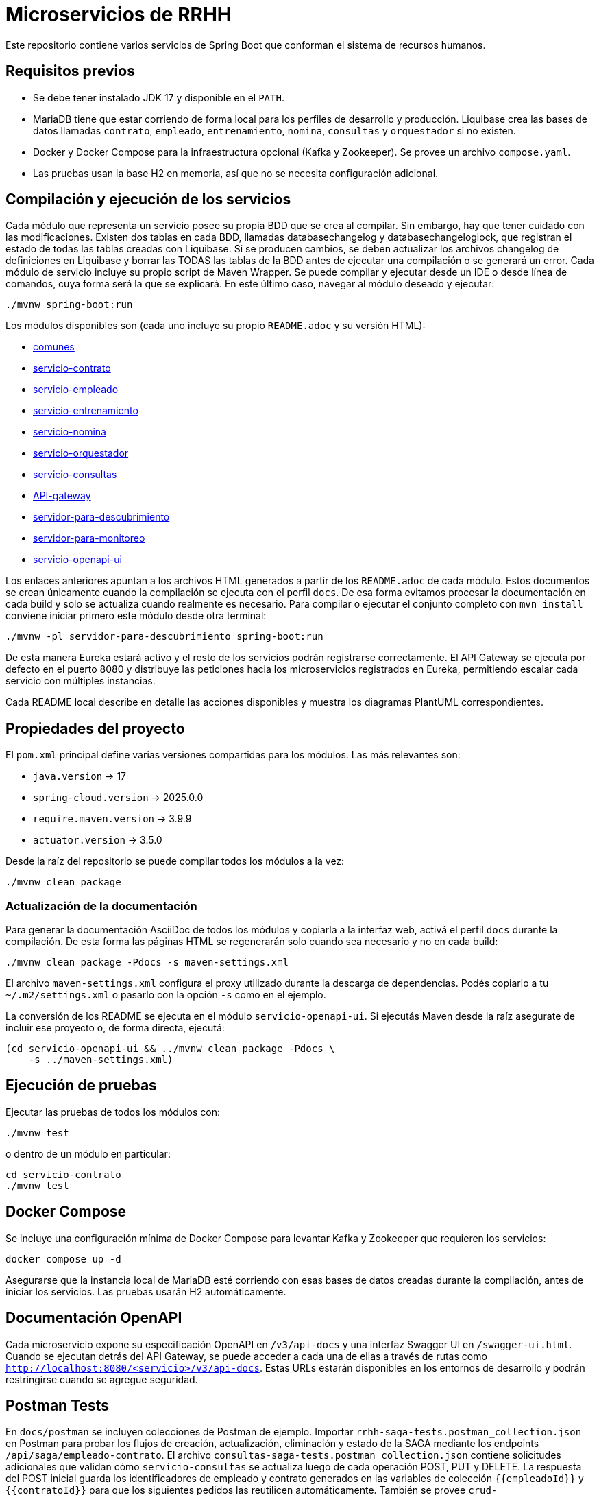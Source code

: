 = Microservicios de RRHH

Este repositorio contiene varios servicios de Spring Boot que conforman el sistema de recursos humanos.

== Requisitos previos

* Se debe tener instalado JDK 17 y disponible en el `PATH`.
* MariaDB tiene que estar corriendo de forma local para los perfiles de desarrollo y producción. Liquibase crea las bases de datos llamadas `contrato`, `empleado`, `entrenamiento`, `nomina`, `consultas` y `orquestador` si no existen.
* Docker y Docker Compose para la infraestructura opcional (Kafka y Zookeeper). Se provee un archivo `compose.yaml`.
* Las pruebas usan la base H2 en memoria, así que no se necesita configuración adicional.

== Compilación y ejecución de los servicios
Cada módulo que representa un servicio posee su propia BDD que se crea al compilar. Sin embargo, hay que tener cuidado con las modificaciones. Existen dos tablas en cada BDD, llamadas databasechangelog y databasechangeloglock, que registran el estado de todas las tablas creadas con Liquibase. Si se producen cambios, se deben actualizar los archivos changelog de definiciones en Liquibase y borrar las TODAS las tablas de la BDD antes de ejecutar una compilación o se generará un error.
Cada módulo de servicio incluye su propio script de Maven Wrapper. Se puede compilar y ejecutar desde un IDE o desde línea de comandos, cuya forma será la que se explicará. En este último caso, navegar al módulo deseado y ejecutar:

[source,bash]
----
./mvnw spring-boot:run
----

Los módulos disponibles son (cada uno incluye su propio `README.adoc` y su versión HTML):

* link:html/comunes_README.html[comunes]
* link:html/servicio-contrato_README.html[servicio-contrato]
* link:html/servicio-empleado_README.html[servicio-empleado]
* link:html/servicio-entrenamiento_README.html[servicio-entrenamiento]
* link:html/servicio-nomina_README.html[servicio-nomina]
* link:html/servicio-orquestador_README.html[servicio-orquestador]
* link:html/servicio-consultas_README.html[servicio-consultas]
* link:html/API-gateway_README.html[API-gateway]
* link:html/servidor-para-descubrimiento_README.html[servidor-para-descubrimiento]
* link:html/servidor-para-monitoreo_README.html[servidor-para-monitoreo]
* link:html/servicio-openapi-ui_README.html[servicio-openapi-ui]

Los enlaces anteriores apuntan a los archivos HTML generados a partir de los
`README.adoc` de cada módulo. Estos documentos se crean únicamente cuando la
compilación se ejecuta con el perfil `docs`. De esa forma evitamos procesar la
documentación en cada build y solo se actualiza cuando realmente es necesario.
Para compilar o ejecutar el conjunto completo con `mvn install` conviene iniciar primero este módulo desde otra terminal:

[source,bash]
----
./mvnw -pl servidor-para-descubrimiento spring-boot:run
----
De esta manera Eureka estará activo y el resto de los servicios podrán registrarse correctamente.
El API Gateway se ejecuta por defecto en el puerto 8080 y distribuye las peticiones hacia los microservicios registrados en Eureka, permitiendo escalar cada servicio con múltiples instancias.

Cada README local describe en detalle las acciones disponibles y muestra los diagramas PlantUML correspondientes.

== Propiedades del proyecto

El `pom.xml` principal define varias versiones compartidas para los módulos. Las
más relevantes son:

* `java.version` -> 17
* `spring-cloud.version` -> 2025.0.0
* `require.maven.version` -> 3.9.9
* `actuator.version` -> 3.5.0

Desde la raíz del repositorio se puede compilar todos los módulos a la vez:

[source,bash]
----
./mvnw clean package
----

=== Actualización de la documentación

Para generar la documentación AsciiDoc de todos los módulos y copiarla a la
interfaz web, activá el perfil `docs` durante la compilación. De esta forma las
páginas HTML se regenerarán solo cuando sea necesario y no en cada build:

[source,bash]
----
./mvnw clean package -Pdocs -s maven-settings.xml
----

El archivo `maven-settings.xml` configura el proxy utilizado
durante la descarga de dependencias. Podés copiarlo a tu `~/.m2/settings.xml`
o pasarlo con la opción `-s` como en el ejemplo.

La conversión de los README se ejecuta en el módulo
`servicio-openapi-ui`. Si ejecutás Maven desde la raíz asegurate de
incluir ese proyecto o, de forma directa, ejecutá:

[source,bash]
----
(cd servicio-openapi-ui && ../mvnw clean package -Pdocs \
    -s ../maven-settings.xml)
----

== Ejecución de pruebas

Ejecutar las pruebas de todos los módulos con:

[source,bash]
----
./mvnw test
----

o dentro de un módulo en particular:

[source,bash]
----
cd servicio-contrato
./mvnw test
----

== Docker Compose

Se incluye una configuración mínima de Docker Compose para levantar Kafka y Zookeeper que requieren los servicios:

[source,bash]
----
docker compose up -d
----

Asegurarse que la instancia local de MariaDB esté corriendo con esas bases de datos creadas durante la compilación, antes de iniciar los servicios. Las pruebas usarán H2 automáticamente.

== Documentación OpenAPI

Cada microservicio expone su especificación OpenAPI en `/v3/api-docs` y una
interfaz Swagger UI en `/swagger-ui.html`. Cuando se ejecutan detrás del API Gateway,
se puede acceder a cada una de ellas a través de rutas como
`http://localhost:8080/<servicio>/v3/api-docs`. Estas URLs estarán disponibles en los
entornos de desarrollo y podrán restringirse cuando se agregue seguridad.

== Postman Tests

En `docs/postman` se incluyen colecciones de Postman de ejemplo. Importar `rrhh-saga-tests.postman_collection.json` en Postman para probar los flujos de creación, actualización, eliminación y estado de la SAGA mediante los endpoints `/api/saga/empleado-contrato`. El archivo `consultas-saga-tests.postman_collection.json` contiene solicitudes adicionales que validan cómo `servicio-consultas` se actualiza luego de cada operación POST, PUT y DELETE. La respuesta del POST inicial guarda los identificadores de empleado y contrato generados en las variables de colección `{{empleadoId}}` y `{{contratoId}}` para que los siguientes pedidos las reutilicen automáticamente. También se provee `crud-tests.postman_collection.json` con ejemplos básicos para ejercitar las operaciones CRUD de todas las entidades de los microservicios. A partir de esta actualización se agregó `nomina-crud-tests.postman_collection.json`, un recorrido simplificado que crea un concepto de liquidación y genera la nómina. Esta colección ahora arranca creando el empleado y su contrato mediante la SAGA para obtener un `empleadoId` válido, asignarle el concepto y generar la nómina verificando que `servicio-consultas` reciba dichas novedades vía Kafka. También se agregó `openapi-tests.postman_collection.json`, una colección que verifica la disponibilidad de la documentación OpenAPI de cada microservicio.
Todas las colecciones asumen que el punto de entrada es el API Gateway disponible en http://localhost:8080.

Para eliminaciones, pasar tanto el id de empleado como el `contratoId` como parámetro de consulta, por ejemplo `DELETE /api/saga/empleado-contrato/5?contratoId=10`.
Usá `GET /api/saga/empleado-contrato/{sagaId}` para inspeccionar el estado de una saga.

Para verificar si se abre el circuit breaker de creación de empleado, hacer varios pedidos fallidos (por ejemplo deteniendo `servicio-empleado`) y luego enviar un `GET` a `http://localhost:8080/actuator/cb-state/crearEmpleadoCB?includeState=true`.
El controlador `CircuitBreakerStatusController` expone de forma explícita el estado de cada breaker en esa URL `/actuator/cb-state/{name}`.

La solicitud `Estado Circuit Breaker crearEmpleadoCB` de la colección de Postman espera que el estado del breaker sea `OPEN`.

Para auditar los intentos de creación de empleado, consultá `GET http://localhost:8080/actuator/cb-state/empleado-actions`.

== Información general de los microservicios

Las responsabilidades de cada módulo y su ubicación principal se detallan a continuación. Se mencionan los patrones de diseño utilizados y la forma en que se comunican entre sí.

* *servicio-empleado* -> se administra el CRUD de empleados en `servicio-empleado/src/main/java`. Se aplican controladores REST, repositorios JPA y mapeos con MapStruct. Cada cambio publica un `EmpleadoEventDto` en Kafka siguiendo el patrón de arquitectura orientada a eventos.
* *servicio-contrato* -> se gestionan los contratos laborales en `servicio-contrato/src/main/java`. Se implementa el patrón Repositorio con Spring Data JPA y se mantienen registros locales de empleados. Se publican eventos contractuales a Kafka para sincronizar el resto del sistema.
* *servicio-entrenamiento* -> se manejan capacitaciones y evaluaciones en `servicio-entrenamiento/src/main/java`. Las operaciones producen y consumen eventos por Kafka aplicando el patrón productor-consumidor.
* *servicio-nomina* -> se realizan cálculos de nómina en `servicio-nomina/src/main/java`. Se notifican los resultados con eventos hacia `servicio-consultas`, aplicando el patrón Observador.
* *servicio-consultas* -> se expone una vista optimizada para lectura en `servicio-consultas/src/main/java`. Se actualiza únicamente a partir de eventos, adoptando el patrón CQRS para separar comandos y consultas.
* *servicio-orquestador* -> se coordina la creación de empleados y contratos en `servicio-orquestador/src/main/java` mediante un flujo SAGA basado en Spring StateMachine. Se comunica con los servicios correspondientes mediante Feign y publica el estado de la saga en Kafka.
* *API-gateway* -> se encamina todo el tráfico en `API-gateway/src/main/java` utilizando Spring Cloud Gateway. Las rutas se definen en `application.properties` y se balancea la carga gracias a la integración con Eureka.
* *servidor-para-descubrimiento* -> se ejecuta un servidor Eureka en `servidor-para-descubrimiento/src/main/java` para registrar cada microservicio.
* *servidor-para-monitoreo* -> se centraliza el monitoreo en `servidor-para-monitoreo/src/main/java` a través de Spring Boot Admin. Los servicios reportan sus métricas automáticamente.
**Importante**: todos los módulos se registran en Spring Boot Admin utilizando la propiedad `spring.boot.admin.client.instance.service-url`. Versiones previas usaban `service-base-url` y provocaban fallos intermitentes en la consola de monitoreo.
* *servicio-openapi-ui* -> se sirve la documentación en `servicio-openapi-ui/src/main/java` mediante ReDoc. Las especificaciones se obtienen desde el API Gateway.
* *comunes* -> se almacenan entidades y utilidades compartidas en `comunes/src/main/java`. Este módulo se utiliza como dependencia del resto.

Los microservicios se comunican principalmente por HTTP a través del API Gateway y de forma asíncrona con eventos en Kafka. Cada servicio persiste su estado en bases MariaDB y `servicio-consultas` mantiene proyecciones de lectura. Los servidores de descubrimiento y monitoreo completan la infraestructura para garantizar escalabilidad y observabilidad.
